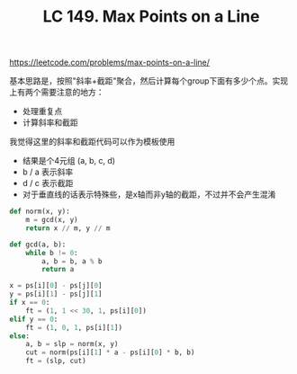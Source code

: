 #+title: LC 149. Max Points on a Line

https://leetcode.com/problems/max-points-on-a-line/

基本思路是，按照"斜率+截距"聚合，然后计算每个group下面有多少个点。实现上有两个需要注意的地方：
- 处理重复点
- 计算斜率和截距

我觉得这里的斜率和截距代码可以作为模板使用
- 结果是个4元组 (a, b, c, d)
- b / a 表示斜率
- d / c 表示截距
- 对于垂直线的话表示特殊些，是x轴而非y轴的截距，不过并不会产生混淆

#+BEGIN_SRC python
def norm(x, y):
    m = gcd(x, y)
    return x // m, y // m

def gcd(a, b):
    while b != 0:
        a, b = b, a % b
        return a

x = ps[i][0] - ps[j][0]
y = ps[i][1] - ps[j][1]
if x == 0:
    ft = (1, 1 << 30, 1, ps[i][0])
elif y == 0:
    ft = (1, 0, 1, ps[i][1])
else:
    a, b = slp = norm(x, y)
    cut = norm(ps[i][1] * a - ps[i][0] * b, b)
    ft = (slp, cut)
#+END_SRC